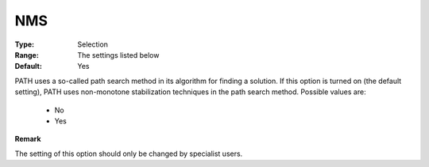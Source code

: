 .. _option-PATH-nms:


NMS
===



:Type:	Selection	
:Range:	The settings listed below	
:Default:	Yes	



PATH uses a so-called path search method in its algorithm for finding a solution. If this option is turned on (the default setting), PATH uses non-monotone stabilization techniques in the path search method. Possible values are:



    *	No
    *	Yes 




**Remark** 


The setting of this option should only be changed by specialist users.







